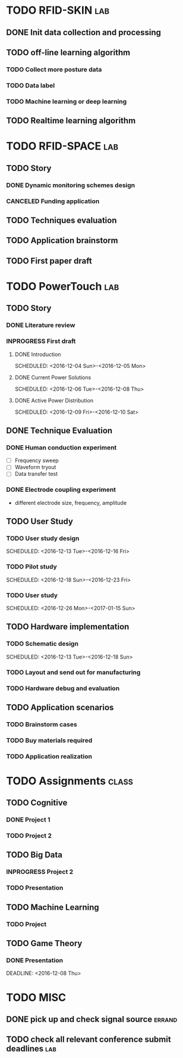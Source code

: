 #+TODO: TODO INPROGRESS FEEDBACK POSTPONED | DONE CANCELED 
#+TAGS: lab(l) class(c) sport(s) improve(i) errand(e)


* TODO RFID-SKIN                                                        :lab:

** DONE Init data collection and processing

** TODO off-line learning algorithm

*** TODO Collect more posture data
*** TODO Data label
*** TODO Machine learning or deep learning

** TODO Realtime learning algorithm 
* TODO RFID-SPACE                                                       :lab:
** TODO Story
*** DONE Dynamic monitoring schemes design
    DEADLINE: <2016-12-08 Thu> SCHEDULED: <2016-12-01 Thu>
*** CANCELED Funding application
    DEADLINE: <2016-12-11 Sun>
** TODO Techniques evaluation
** TODO Application brainstorm
** TODO First paper draft
* TODO PowerTouch                                                       :lab:
** TODO Story
*** DONE Literature review
*** INPROGRESS First draft
    DEADLINE: <2016-12-11 Sun>
**** DONE Introduction
     SCHEDULED: <2016-12-04 Sun>-<2016-12-05 Mon>
**** DONE Current Power Solutions
     SCHEDULED: <2016-12-06 Tue>-<2016-12-08 Thu>
**** DONE Active Power Distribution
     SCHEDULED: <2016-12-09 Fri>-<2016-12-10 Sat>
** DONE Technique Evaluation
*** DONE Human conduction experiment 
    SCHEDULED: <2016-12-05 Mon>
   + [ ] Frequency sweep
   + [ ] Waveform tryout
   + [ ] Data transfer test
*** DONE Electrode coupling experiment
    SCHEDULED: <2016-12-10 Sat>
    + different electrode size, frequency, amplitude
** TODO User Study
*** TODO User study design
    SCHEDULED: <2016-12-13 Tue>-<2016-12-16 Fri>
*** TODO Pilot study
    SCHEDULED: <2016-12-18 Sun>-<2016-12-23 Fri>
*** TODO User study
    SCHEDULED: <2016-12-26 Mon>-<2017-01-15 Sun>
** TODO Hardware implementation
*** TODO Schematic design
    SCHEDULED: <2016-12-13 Tue>-<2016-12-18 Sun>
*** TODO Layout and send out for manufacturing
    SCHEDULED: <2016-12-19 Mon>
*** TODO Hardware debug and evaluation
** TODO Application scenarios
*** TODO Brainstorm cases
    SCHEDULED: <2016-12-20 Tue>
*** TODO Buy materials required
*** TODO Application realization 
* TODO Assignments                                                    :class:

** TODO Cognitive

*** DONE Project 1
    SCHEDULED: <2016-12-05 Mon>
*** TODO Project 2
** TODO Big Data
*** INPROGRESS Project 2
    SCHEDULED: <2016-12-10 Sat> DEADLINE: <2016-12-16 Fri>
*** TODO Presentation 
    SCHEDULED: <2016-12-20 Tue>
** TODO Machine Learning
*** TODO Project 
    DEADLINE: <2017-01-02 Mon>
** TODO Game Theory
*** DONE Presentation 
    DEADLINE: <2016-12-08 Thu> 
* TODO MISC
** DONE pick up and check signal source                              :errand:
   SCHEDULED: <2016-12-01 Thu>
** TODO check all relevant conference submit deadlines                  :lab:
